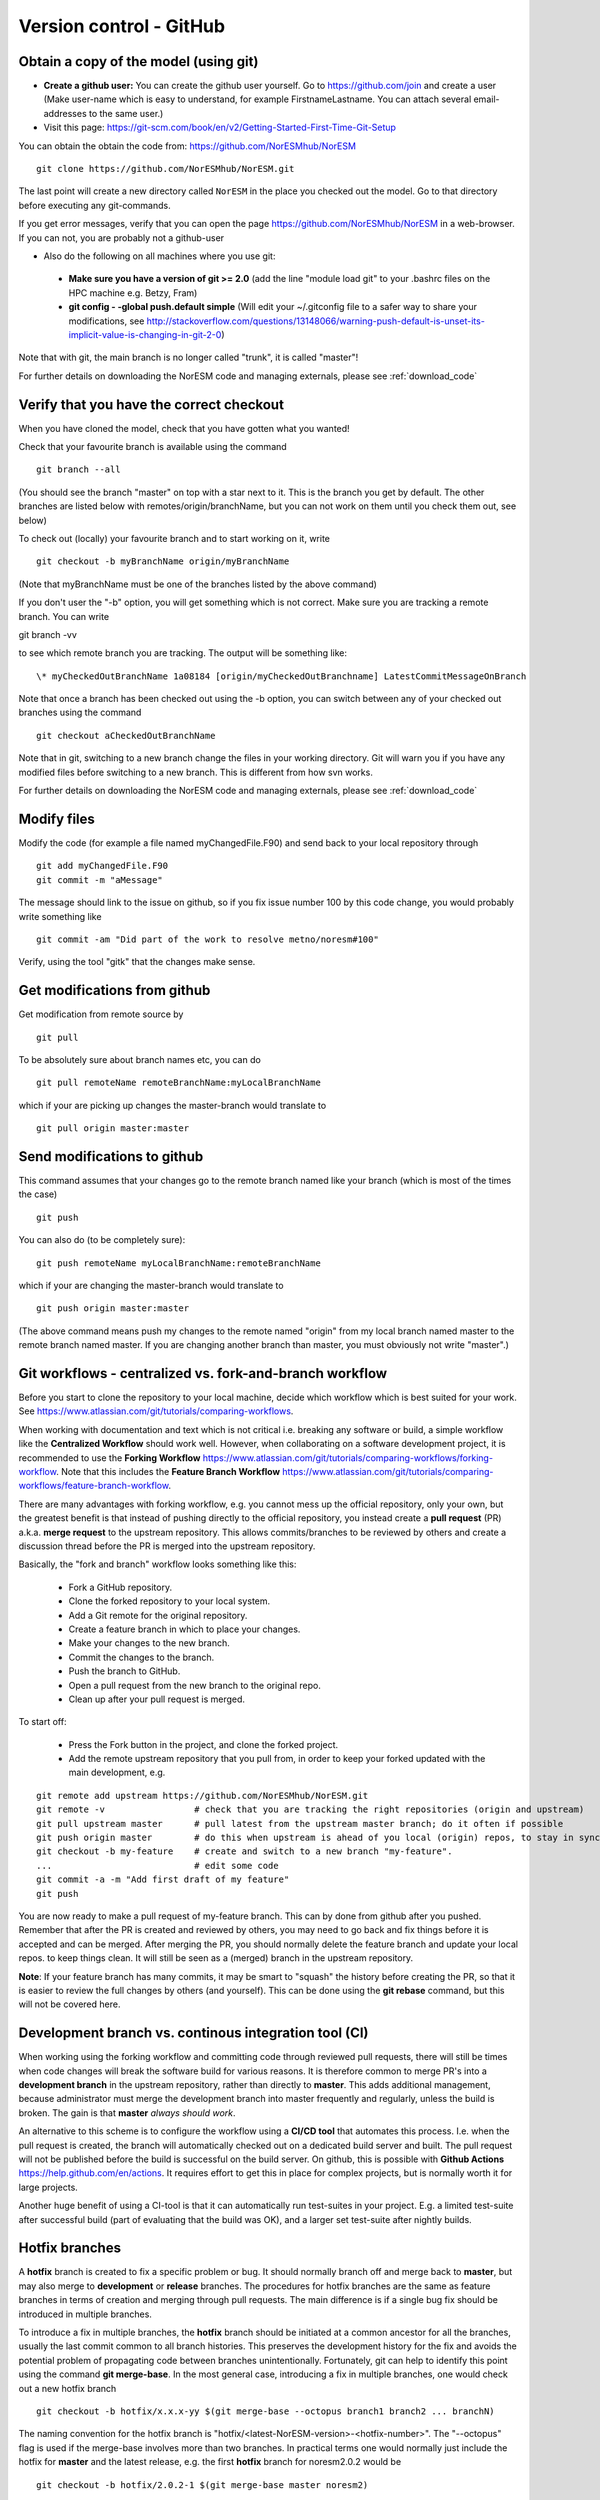 .. _gitbestpractice:

Version control - GitHub
============================


Obtain a copy of the model (using git)
''''''''''''''''''''''''''''''''''''''

- **Create a github user:** You can create the github user yourself. Go to https://github.com/join and create a user (Make user-name which is easy to understand, for example FirstnameLastname. You can attach several email-addresses to the same user.)

- Visit this page:
  https://git-scm.com/book/en/v2/Getting-Started-First-Time-Git-Setup

You can obtain the obtain the code from: https://github.com/NorESMhub/NorESM  

::

  git clone https://github.com/NorESMhub/NorESM.git

The last point will create a new directory called ``NorESM`` in the place
you checked out the model. Go to that directory before executing any
git-commands.

If you get error messages, verify that you can open the page
https://github.com/NorESMhub/NorESM in a web-browser. If you can not, you
are probably not a github-user 

-  Also do the following on all machines where you use git:

  * **Make sure you have a version of git >= 2.0** (add the line "module load git" to your .bashrc files on the HPC machine e.g. Betzy, Fram)
  * **git config - -global push.default simple** (Will edit your ~/.gitconfig file to a safer way to share your modifications, see http://stackoverflow.com/questions/13148066/warning-push-default-is-unset-its-implicit-value-is-changing-in-git-2-0)

Note that with git, the main branch is no longer called "trunk", it is called "master"!

For further details on downloading the NorESM code and managing externals, please see :ref:`download_code`

Verify that you have the correct checkout
'''''''''''''''''''''''''''''''''''''''''

When you have cloned the model, check that you have gotten what you
wanted!

Check that your favourite branch is available using the command 
::

  git branch --all 

(You should see the branch "master" on top with a star next
to it. This is the branch you get by default. The other branches are
listed below with remotes/origin/branchName, but you can not work on
them until you check them out, see below)

To check out (locally) your favourite branch and to start working on it,
write 
::

  git checkout -b myBranchName origin/myBranchName 

(Note that myBranchName must be one of the branches listed by the above 
command)

If you don't user the "-b" option, you will get something which is not
correct. Make sure you are tracking a remote branch. You can write 
::

git branch -vv 

to see which remote branch you are tracking. The output will
be something like: 
::

  \* myCheckedOutBranchName 1a08184 [origin/myCheckedOutBranchname] LatestCommitMessageOnBranch

Note that once a branch has been checked out using the -b option, you
can switch between any of your checked out branches using the command
::

  git checkout aCheckedOutBranchName

Note that in git, switching to a new branch change the files in your
working directory. Git will warn you if you have any modified files
before switching to a new branch. This is different from how svn works.

For further details on downloading the NorESM code and managing externals, please see :ref:`download_code`


Modify files
''''''''''''

Modify the code (for example a file named myChangedFile.F90) and send
back to your local repository through 
::

  git add myChangedFile.F90 
  git commit -m "aMessage"

The message should link to the issue on github, so if you fix issue
number 100 by this code change, you would probably write something like
::

  git commit -am "Did part of the work to resolve metno/noresm#100"

Verify, using the tool "gitk" that the changes make sense.


Get modifications from github
'''''''''''''''''''''''''''''

Get modification from remote source by
::

  git pull

To be absolutely sure about branch names etc, you can do
::

  git pull remoteName remoteBranchName:myLocalBranchName 

which if your are picking up changes the master-branch would 
translate to 
::

  git pull origin master:master


Send modifications to github
''''''''''''''''''''''''''''

This command assumes that your changes go to the remote branch named
like your branch (which is most of the times the case) 
::

  git push

You can also do (to be completely sure): 
::

  git push remoteName myLocalBranchName:remoteBranchName 
  
which if your are changing the master-branch would translate to 
::

  git push origin master:master 
  
(The above command means push my changes to the remote named "origin" from my
local branch named master to the remote branch named master. If you are
changing another branch than master, you must obviously not write
"master".)


Git workflows - centralized vs. fork-and-branch workflow
'''''''''''''''''''''''''''''''''''''''''''''''''''''''
Before you start to clone the repository to your local machine, decide which workflow which is best suited for your work. See https://www.atlassian.com/git/tutorials/comparing-workflows. 

When working with documentation and text which is not critical i.e. breaking any software or build, a simple workflow like the **Centralized Workflow** should work well. However, when collaborating on a software development project, it is recommended to use the **Forking Workflow** https://www.atlassian.com/git/tutorials/comparing-workflows/forking-workflow.  Note that this includes the **Feature Branch Workflow** https://www.atlassian.com/git/tutorials/comparing-workflows/feature-branch-workflow.

There are many advantages with forking workflow, e.g. you cannot mess up the official repository, only your own, but the greatest benefit is that instead of pushing directly to the official repository, you instead create a **pull request** (PR) a.k.a. **merge request** to the upstream repository. This allows commits/branches to be reviewed by others and create a discussion thread before the PR is merged into the upstream repository.

Basically, the "fork and branch" workflow looks something like this:

  * Fork a GitHub repository.
  * Clone the forked repository to your local system.
  * Add a Git remote for the original repository.
  * Create a feature branch in which to place your changes.
  * Make your changes to the new branch.
  * Commit the changes to the branch.
  * Push the branch to GitHub.
  * Open a pull request from the new branch to the original repo.
  * Clean up after your pull request is merged.
  
To start off:

  * Press the Fork button in the project, and clone the forked project.
  * Add the remote upstream repository that you pull from, in order to keep your forked updated with the main development, e.g.
::

  git remote add upstream https://github.com/NorESMhub/NorESM.git
  git remote -v                 # check that you are tracking the right repositories (origin and upstream)
  git pull upstream master      # pull latest from the upstream master branch; do it often if possible
  git push origin master        # do this when upstream is ahead of you local (origin) repos, to stay in sync.
  git checkout -b my-feature    # create and switch to a new branch "my-feature".
  ...                           # edit some code
  git commit -a -m "Add first draft of my feature"
  git push

You are now ready to make a pull request of my-feature branch. This can by done from github after you pushed. Remember that after the PR is created and reviewed by others, you may need to go back and fix things before it is accepted and can be merged.
After merging the PR, you should normally delete the feature branch and update your local repos. to keep things clean. It will still be seen as a (merged) branch in the upstream repository.

**Note**: If your feature branch has many commits, it may be smart to "squash" the history before creating the PR, so that it is easier to review the full changes by others (and yourself). This can be done using the **git rebase** command, but this will not be covered here.


Development branch vs. continous integration tool (CI)
''''''''''''''''''''''''''''''''''''''''''''''''''''''
When working using the forking workflow and committing code through reviewed pull requests, there will still be times when code changes will break the software build for various reasons. It is therefore common to merge PR's into a **development branch** in the upstream repository, rather than directly to **master**. This adds additional management, because administrator must merge the development branch into master frequently and regularly, unless the build is broken. The gain is that **master** *always should work*.

An alternative to this scheme is to configure the workflow using a **CI/CD tool** that automates this process. I.e. when the pull request is created, the branch will automatically checked out on a dedicated build server and built. The pull request will not be published before the build is successful on the build server. On github, this is possible with **Github Actions** https://help.github.com/en/actions. It requires effort to get this in place for complex projects, but is normally worth it for large projects.

Another huge benefit of using a CI-tool is that it can automatically run test-suites in your project. E.g. a limited test-suite after successful build (part of evaluating that the build was OK), and a larger set test-suite after nightly builds.


Hotfix branches
''''''''''''''''
A **hotfix** branch is created to fix a specific problem or bug. It should normally branch off and merge back to **master**, but may also merge to **development** or **release** branches. The procedures for hotfix branches are the same as feature branches in terms of creation and merging through pull requests. The main difference is if a single bug fix should be introduced in multiple branches.

To introduce a fix in multiple branches, the **hotfix** branch should be initiated at a common ancestor for all the branches, usually the last commit common to all branch histories. This preserves the development history for the fix and avoids the potential problem of propagating code between branches unintentionally. Fortunately, git can help to identify this point using the command **git merge-base**. In the most general case, introducing a fix in multiple branches, one would check out a new hotfix branch
::

  git checkout -b hotfix/x.x.x-yy $(git merge-base --octopus branch1 branch2 ... branchN)

The naming convention for the hotfix branch is "hotfix/<latest-NorESM-version>-<hotfix-number>". The "--octopus" flag is used if the merge-base involves more than two branches. In practical terms one would normally just include the hotfix for **master** and the latest release, e.g. the first **hotfix** branch for noresm2.0.2 would be
::

  git checkout -b hotfix/2.0.2-1 $(git merge-base master noresm2)

After introducing the fix in the code, the hotfix branch should be merged to all relevant branches through normal pull requests.


Tips and Gotcha's when working with Git
'''''''''''''''''''''''''''''''''''''''
Git is a very complex system, and combining it with a complex workflow, it can be overwhelming. Here are some tips to make things easier:
  
  * **Limit number of simultaneous work branches**. The system can technically handle huge number of branches, but mentally it is very difficult to remember what exactly the different branches contain, espesially if they are not sync with the master branch. Try not to have more than two feature branches alive at any time.
  * **Make branches short-lived**. Unless you are making huge refactoring changes in the code (which should have been accepted by the team beforehand), you should generally always create feature-branches that are small enough to be finished within a day or two. When you are not able to finish the feature this rapid, create a **work-in-progress (WIP) pull request** so that the team is informed about what you work on and its progress.
  * **Don't underestimate the value of publishing your commits**. Public commits to git is very often the most valuable communication asset to the rest of the team (in some periodes, the only way you communicate). To view what others are doing is key to make your own commits consistent and in sync with others and the whole project. This is another important reason why you should avoid working privately on your own branches for prolonged periods. As mentioned above, also unfinished features are worthy a WIP pull request.


If you don't understand and want to get back to svn
'''''''''''''''''''''''''''''''''''''''''''''''''''

http://www.git-tower.com/blog/git-for-subversion-users-cheat-sheet/

